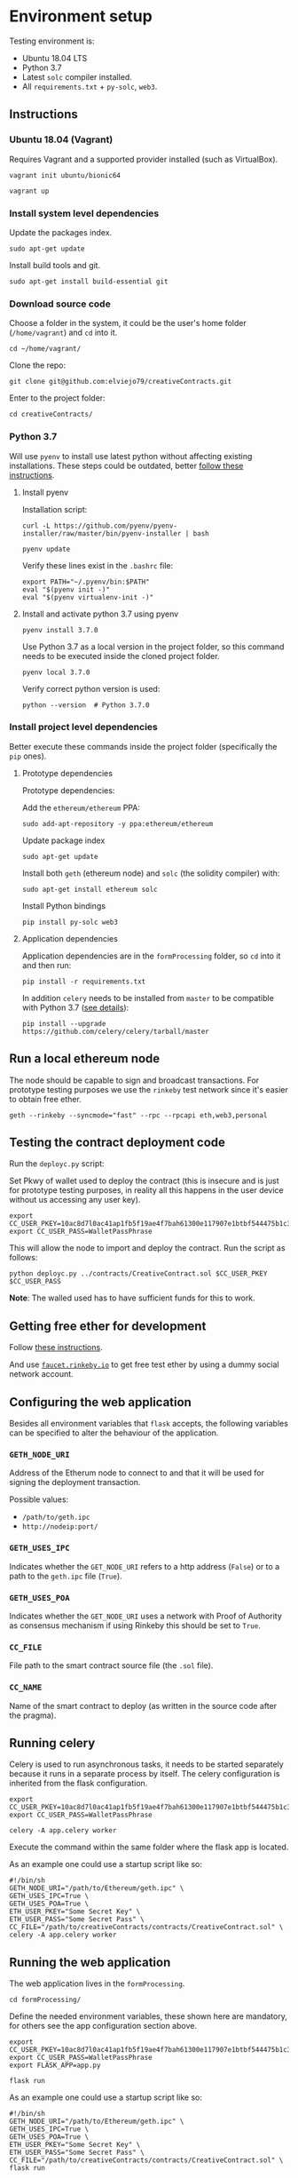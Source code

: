 * Environment setup

Testing environment is:

  - Ubuntu 18.04 LTS
  - Python 3.7
  - Latest ~solc~ compiler installed.
  - All ~requirements.txt~ + ~py-solc~, ~web3~.

** Instructions
*** Ubuntu 18.04 (Vagrant)
    Requires Vagrant and a supported provider installed (such as VirtualBox).

    #+begin_src shell
    vagrant init ubuntu/bionic64
    #+end_src

    #+begin_src shell
    vagrant up
    #+end_src
*** Install system level dependencies
    Update the packages index.
    #+begin_src shell
    sudo apt-get update
    #+end_src

    Install build tools and git.
    #+begin_src shell
    sudo apt-get install build-essential git
    #+end_src
*** Download source code
    Choose a folder in the system, it could be the user's home folder
    (~/home/vagrant~) and ~cd~ into it.
    #+begin_src shell
    cd ~/home/vagrant/
    #+end_src

    Clone the repo:
    #+begin_src shell
    git clone git@github.com:elviejo79/creativeContracts.git
    #+end_src

    Enter to the project folder:
    #+begin_src shell
    cd creativeContracts/
    #+end_src

*** Python 3.7
    Will use ~pyenv~ to install use latest python without affecting existing
    installations. These steps could be outdated, better [[https://github.com/pyenv/pyenv-installer][follow these instructions]].

**** Install pyenv
     Installation script:
     #+begin_src shell
     curl -L https://github.com/pyenv/pyenv-installer/raw/master/bin/pyenv-installer | bash
     #+end_src

     #+begin_src shell
     pyenv update
     #+end_src

     Verify these lines exist in the ~.bashrc~ file:
     #+begin_src shell
     export PATH="~/.pyenv/bin:$PATH"
     eval "$(pyenv init -)"
     eval "$(pyenv virtualenv-init -)"
     #+end_src

**** Install and activate python 3.7 using pyenv
     #+begin_src shell
     pyenv install 3.7.0
     #+end_src

     Use Python 3.7 as a local version in the project folder, so this command
     needs to be executed inside the cloned project folder.
     #+begin_src shell
     pyenv local 3.7.0
     #+end_src

     Verify correct python version is used:
     #+begin_src shell
     python --version  # Python 3.7.0
     #+end_src
*** Install project level dependencies
    Better execute these commands inside the project folder (specifically the
    ~pip~ ones).

**** Prototype dependencies
     Prototype dependencies:

     Add the ~ethereum/ethereum~ PPA:
     #+begin_src shell
     sudo add-apt-repository -y ppa:ethereum/ethereum
     #+end_src

     Update package index
     #+begin_src shell
     sudo apt-get update
     #+end_src

     Install both ~geth~ (ethereum node) and ~solc~ (the solidity compiler) with:
     #+begin_src shell
     sudo apt-get install ethereum solc
     #+end_src

     Install Python bindings
     #+begin_src shell
     pip install py-solc web3
     #+end_src

**** Application dependencies
     Application dependencies are in the ~formProcessing~ folder, so ~cd~ into
     it and then run:
     #+begin_src shell
     pip install -r requirements.txt
     #+end_src

     In addition ~celery~ needs to be installed from ~master~ to be compatible
     with Python 3.7 ([[https://github.com/celery/celery/issues/4849#issuecomment-404267206][see details]]):
     #+begin_src shell
     pip install --upgrade https://github.com/celery/celery/tarball/master
     #+end_src

** Run a local ethereum node
   The node should be capable to sign and broadcast transactions. For prototype
   testing purposes we use the ~rinkeby~ test network since it's easier to
   obtain free ether.

   #+begin_src shell
   geth --rinkeby --syncmode="fast" --rpc --rpcapi eth,web3,personal
   #+end_src
** Testing the contract deployment code
   Run the ~deployc.py~ script:

   Set Pkwy of wallet used to deploy the contract (this is insecure and is just
   for prototype testing purposes, in reality all this happens in the user
   device without us accessing any user key).
   #+begin_src shell
   export CC_USER_PKEY=10ac8d7l0ac41ap1fb5f19ae4f7bah61300e117907e1btbf544475b1c3bc6b60
   export CC_USER_PASS=WalletPassPhrase
   #+end_src

   This will allow the node to import and deploy the contract. Run the script as follows:
   #+begin_src shell
   python deployc.py ../contracts/CreativeContract.sol $CC_USER_PKEY $CC_USER_PASS
   #+end_src

   *Note*: The walled used has to have sufficient funds for this to work.
** Getting free ether for development
   Follow [[https://gist.github.com/cryptogoth/10a98e8078cfd69f7ca892ddbdcf26bc][these instructions]].

   And use [[https://faucet.rinkeby.io/][~faucet.rinkeby.io~]] to get free test ether by using a dummy social
   network account.
** Configuring the web application
   Besides all environment variables that ~flask~ accepts, the following
   variables can be specified to alter the behaviour of the application.

*** ~GETH_NODE_URI~
    Address of the Etherum node to connect to and that it will be used for
    signing the deployment transaction.

    Possible values:
    - ~/path/to/geth.ipc~
    - ~http://nodeip:port/~

*** ~GETH_USES_IPC~
    Indicates whether the ~GET_NODE_URI~ refers to a http address (~False~) or
    to a path to the ~geth.ipc~ file (~True~).

*** ~GETH_USES_POA~
    Indicates whether the ~GET_NODE_URI~ uses a network with Proof of Authority
    as consensus mechanism if using Rinkeby this should be set to ~True~.

*** ~CC_FILE~
    File path to the smart contract source file (the ~.sol~ file).

*** ~CC_NAME~
    Name of the smart contract to deploy (as written in the source code after
    the pragma).

** Running celery
   Celery is used to run asynchronous tasks, it needs to be started separately
   because it runs in a separate process by itself. The celery configuration is
   inherited from the flask configuration.
   #+begin_src shell
   export CC_USER_PKEY=10ac8d7l0ac41ap1fb5f19ae4f7bah61300e117907e1btbf544475b1c3bc6b60
   export CC_USER_PASS=WalletPassPhrase
   #+end_src

   #+begin_src shell
   celery -A app.celery worker
   #+end_src

   Execute the command within the same folder where the flask app is located.

   As an example one could use a startup script like so:
   #+begin_src shell
   #!/bin/sh
   GETH_NODE_URI="/path/to/Ethereum/geth.ipc" \
   GETH_USES_IPC=True \
   GETH_USES_POA=True \
   ETH_USER_PKEY="Some Secret Key" \
   ETH_USER_PASS="Some Secret Pass" \
   CC_FILE="/path/to/creativeContracts/contracts/CreativeContract.sol" \
   celery -A app.celery worker
   #+end_src

** Running the web application
   The web application lives in the ~formProcessing~.
   #+begin_src shell
   cd formProcessing/
   #+end_src

   Define the needed environment variables, these shown here are mandatory, for
   others see the app configuration section above.
   #+begin_src shell
   export CC_USER_PKEY=10ac8d7l0ac41ap1fb5f19ae4f7bah61300e117907e1btbf544475b1c3bc6b60
   export CC_USER_PASS=WalletPassPhrase
   export FLASK_APP=app.py
   #+end_src

   #+begin_src shell
   flask run
   #+end_src

   As an example one could use a startup script like so:
   #+begin_src shell
   #!/bin/sh
   GETH_NODE_URI="/path/to/Ethereum/geth.ipc" \
   GETH_USES_IPC=True \
   GETH_USES_POA=True \
   ETH_USER_PKEY="Some Secret Key" \
   ETH_USER_PASS="Some Secret Pass" \
   CC_FILE="/path/to/creativeContracts/contracts/CreativeContract.sol" \
   flask run
   #+end_src
